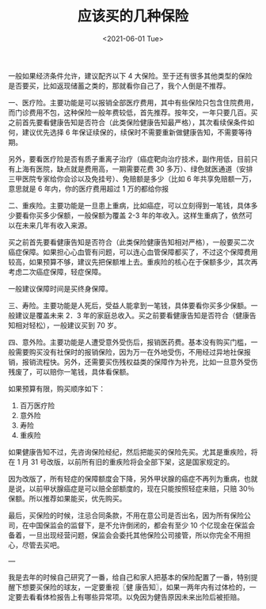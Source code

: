 #+TITLE: 应该买的几种保险
#+DATE: <2021-06-01 Tue>
#+HUGO_TAGS: 健康 备忘

一般如果经济条件允许，建议配齐以下 4 大保险。至于还有很多其他类型的保险是否要买，比如返现储蓄之类的，那就看你自己了，我个人倒是不推荐。

一、医疗险。主要功能是可以报销全部医疗费用，其中有些保险只包含住院费用，而门诊费用不包，这种保险一般年费较低，首先推荐。按年交，一年只要几百。买之前首先要看健康告知是否符合（此类保险健康告知最严格），其次看续保条件如何，建议优先选择 6 年保证续保的，续保时不需要重新做健康告知，不需要等待期。

另外，要看医疗险是否有质子重离子治疗（癌症靶向治疗技术，副作用低，目前只有上海有医院，缺点就是费用高，一期需要花费 30 多万）、绿色就医通道（安排三甲医院专家给你会诊以及免挂号）、免赔额是多少（比如 6 年共享免赔额一万，意思就是 6 年内，你的医疗费用超过 1 万的都给你报

二、重疾险。主要功能是一旦患上重病，比如癌症，可以立刻得到一笔钱，具体多少要看你买多少保额，一般保额为覆盖 2-3 年的年收入。这样生重病了，依然可以在未来几年有收入来源。

买之前首先要看健康告知是否符合（此类保险健康告知相对严格），一般要买二次癌症保障。如果担心心血管有问题，可以连心血管保障都买了，不过这个保障费用较高，如果预算不够，建议先把保额堆上去。重疾险的核心在于保额多少，其次再考虑二次癌症保障，轻症保障。

一般建议保障时间是买终身保障。

三、寿险。主要功能是人死后，受益人能拿到一笔钱，具体要看你买多少保额。一般建议是覆盖未来 2．3 年的家庭总收入。买之前要看健康告知是否符合（健康告知相对轻松），一般建议买到 70 岁。

四、意外险。主要功能是人遭受意外受伤后，报销医药费。基本没有购买门槛，一般需要购买没有社保时的报销保险，因为万一在外地受伤，不用经过异地社保报销，报销流程快。另外，还需要买伤残权益类的保障作为补充，比如一旦意外受伤残废了，可以赔你一笔钱，具体看保额。

如果预算有限，购买顺序如下：

1. 百万医疗险
2. 意外险
3. 寿险
4. 重疾险

如果健康告知不过，先咨询保险经纪，然后把能买的保险先买。尤其是重疾险，将在 1 月 31 号改版，以前所有旧的重疾险将会全部下架，这是国家规定的。

因为改版了，所有轻症的保障额度会下降，另外甲状腺的癌症不再列为重病，也就是说，以前甲状腺癌症是可以赔全部额度的，现在只能按照轻症来赔，只赔 30％ 保额。所以推荐如果能买，优先购买。

最后，买保险的时候，注忌合同条款，不用在意公司是否出名，因为所有保险公司，在中国保监会的监督下，是不允许倒闭的，都会有至少 10 个亿现金在保监会备着，一旦出现经营问题，保监会会委托其他保险公司接管，所以你完全不用担心，尽管去买吧。

---

我是去年的时候自己研究了一番，给自己和家人把基本的保险配置了一番，特别提醒下想要买保险的球友，一定要重视〖健
康告知〗，如果一两年内有过体检的，一定要去看看体检报告上有哪些异常项。以免因为健告原因未来出险后被拒赔。
